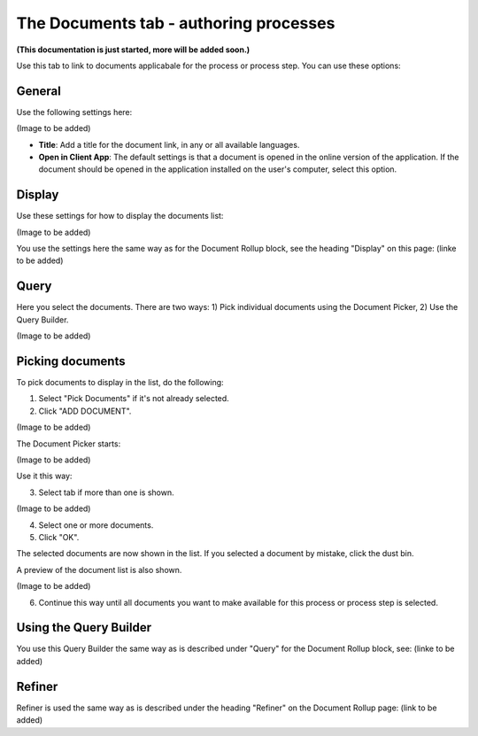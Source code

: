 The Documents tab - authoring processes
===========================================

**(This documentation is just started, more will be added soon.)**

Use this tab to link to documents applicabale for the process or process step. You can use these options:

General
--------
Use the following settings here:

(Image to be added)

+ **Title**: Add a title for the document link, in any or all available languages.
+ **Open in Client App**: The default settings is that a document is opened in the online version of the application. If the document should be opened in the application installed on the user's computer, select this option.

Display
--------
Use these settings for how to display the documents list:

(Image to be added)

You use the settings here the same way as for the Document Rollup block, see the heading "Display" on this page: (linke to be added)

Query
------
Here you select the documents. There are two ways: 1) Pick individual documents using the Document Picker, 2) Use the Query Builder.

(Image to be added)

Picking documents
------------------
To pick documents to display in the list, do the following:

1. Select "Pick Documents" if it's not already selected.
2. Click "ADD DOCUMENT".

(Image to be added)

The Document Picker starts:

(Image to be added)

Use it this way:

3. Select tab if more than one is shown.

(Image to be added)

4. Select one or more documents.
5. Click "OK".

The selected documents are now shown in the list. If you selected a document by mistake, click the dust bin.

A preview of the document list is also shown.

(Image to be added)

6. Continue this way until all documents you want to make available for this process or process step is selected.

Using the Query Builder
-------------------------
You use this Query Builder the same way as is described under "Query" for the Document Rollup block, see: (linke to be added)

Refiner
---------
Refiner is used the same way as is described under the heading "Refiner" on the Document Rollup page: (link to be added)
